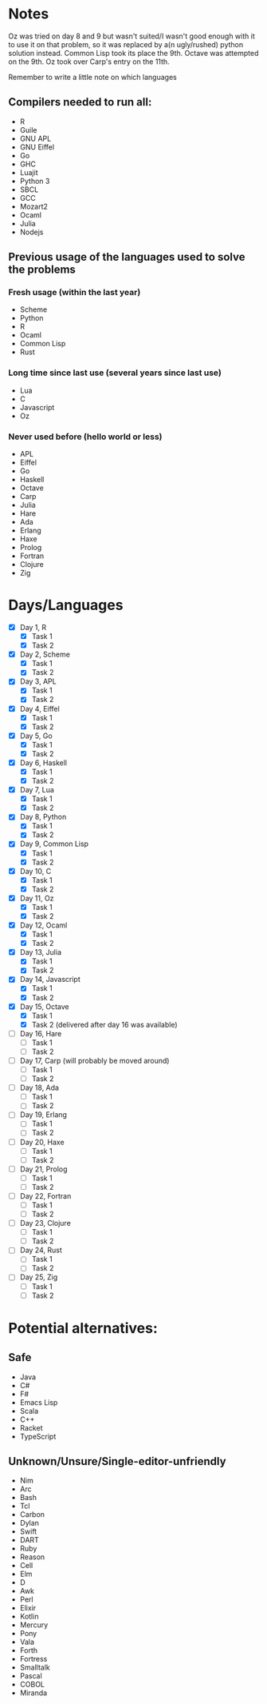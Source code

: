 * Notes
Oz was tried on day 8 and 9 but wasn't suited/I wasn't good enough with it to use it on that problem, so it was replaced by a(n ugly/rushed) python solution instead. Common Lisp took its place the 9th.
Octave was attempted on the 9th.
Oz took over Carp's entry on the 11th.

Remember to write a little note on which languages 
** Compilers needed to run all:
 - R
 - Guile
 - GNU APL
 - GNU Eiffel
 - Go
 - GHC
 - Luajit
 - Python 3
 - SBCL
 - GCC
 - Mozart2
 - Ocaml
 - Julia
 - Nodejs
** Previous usage of the languages used to solve the problems
*** Fresh usage (within the last year)
 - Scheme
 - Python
 - R
 - Ocaml
 - Common Lisp
 - Rust
*** Long time since last use (several years since last use)
 - Lua
 - C
 - Javascript
 - Oz
*** Never used before (hello world or less)
 - APL
 - Eiffel
 - Go
 - Haskell
 - Octave
 - Carp
 - Julia
 - Hare
 - Ada
 - Erlang
 - Haxe
 - Prolog
 - Fortran
 - Clojure
 - Zig
* Days/Languages
- [X] Day 1, R
  - [X] Task 1
  - [X] Task 2
- [X] Day 2, Scheme
  - [X] Task 1
  - [X] Task 2
- [X] Day 3, APL
  - [X] Task 1
  - [X] Task 2
- [X] Day 4, Eiffel
  - [X] Task 1
  - [X] Task 2
- [X] Day 5, Go
  - [X] Task 1
  - [X] Task 2
- [X] Day 6, Haskell
  - [X] Task 1
  - [X] Task 2
- [X] Day 7, Lua
  - [X] Task 1
  - [X] Task 2
- [X] Day 8, Python
  - [X] Task 1
  - [X] Task 2
- [X] Day 9, Common Lisp
  - [X] Task 1
  - [X] Task 2
- [X] Day 10, C
  - [X] Task 1
  - [X] Task 2
- [X] Day 11, Oz
  - [X] Task 1
  - [X] Task 2
- [X] Day 12, Ocaml
  - [X] Task 1
  - [X] Task 2
- [X] Day 13, Julia
  - [X] Task 1
  - [X] Task 2
- [X] Day 14, Javascript
  - [X] Task 1
  - [X] Task 2
- [X] Day 15, Octave
  - [X] Task 1
  - [X] Task 2 (delivered after day 16 was available)
- [ ] Day 16, Hare
  - [ ] Task 1
  - [ ] Task 2
- [ ] Day 17, Carp (will probably be moved around)
  - [ ] Task 1
  - [ ] Task 2
- [ ] Day 18, Ada
  - [ ] Task 1
  - [ ] Task 2
- [ ] Day 19, Erlang
  - [ ] Task 1
  - [ ] Task 2
- [ ] Day 20, Haxe
  - [ ] Task 1
  - [ ] Task 2
- [ ] Day 21, Prolog
  - [ ] Task 1
  - [ ] Task 2
- [ ] Day 22, Fortran
  - [ ] Task 1
  - [ ] Task 2
- [ ] Day 23, Clojure
  - [ ] Task 1
  - [ ] Task 2
- [ ] Day 24, Rust
  - [ ] Task 1
  - [ ] Task 2
- [ ] Day 25, Zig
  - [ ] Task 1
  - [ ] Task 2

* Potential alternatives:
** Safe
 - Java
 - C#
 - F#
 - Emacs Lisp
 - Scala
 - C++
 - Racket
 - TypeScript
** Unknown/Unsure/Single-editor-unfriendly
 - Nim
 - Arc
 - Bash
 - Tcl
 - Carbon
 - Dylan
 - Swift
 - DART
 - Ruby
 - Reason
 - Cell
 - Elm
 - D
 - Awk
 - Perl
 - Elixir
 - Kotlin
 - Mercury
 - Pony
 - Vala
 - Forth
 - Fortress
 - Smalltalk
 - Pascal
 - COBOL
 - Miranda
   
